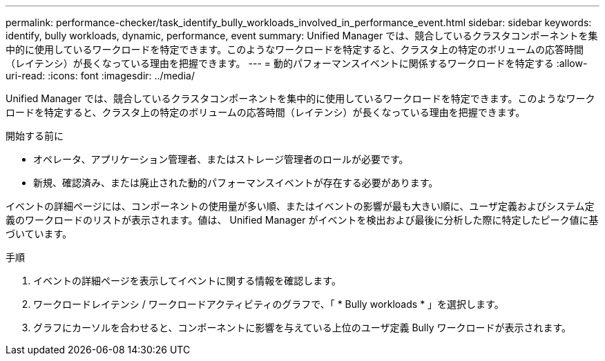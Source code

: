 ---
permalink: performance-checker/task_identify_bully_workloads_involved_in_performance_event.html 
sidebar: sidebar 
keywords: identify, bully workloads, dynamic, performance, event 
summary: Unified Manager では、競合しているクラスタコンポーネントを集中的に使用しているワークロードを特定できます。このようなワークロードを特定すると、クラスタ上の特定のボリュームの応答時間（レイテンシ）が長くなっている理由を把握できます。 
---
= 動的パフォーマンスイベントに関係するワークロードを特定する
:allow-uri-read: 
:icons: font
:imagesdir: ../media/


[role="lead"]
Unified Manager では、競合しているクラスタコンポーネントを集中的に使用しているワークロードを特定できます。このようなワークロードを特定すると、クラスタ上の特定のボリュームの応答時間（レイテンシ）が長くなっている理由を把握できます。

.開始する前に
* オペレータ、アプリケーション管理者、またはストレージ管理者のロールが必要です。
* 新規、確認済み、または廃止された動的パフォーマンスイベントが存在する必要があります。


イベントの詳細ページには、コンポーネントの使用量が多い順、またはイベントの影響が最も大きい順に、ユーザ定義およびシステム定義のワークロードのリストが表示されます。値は、 Unified Manager がイベントを検出および最後に分析した際に特定したピーク値に基づいています。

.手順
. イベントの詳細ページを表示してイベントに関する情報を確認します。
. ワークロードレイテンシ / ワークロードアクティビティのグラフで、「 * Bully workloads * 」を選択します。
. グラフにカーソルを合わせると、コンポーネントに影響を与えている上位のユーザ定義 Bully ワークロードが表示されます。

